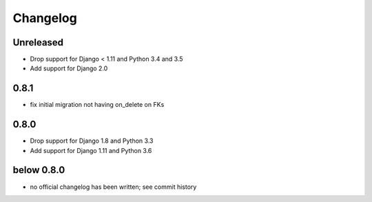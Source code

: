 =========
Changelog
=========

Unreleased
==========

* Drop support for Django < 1.11 and Python 3.4 and 3.5
* Add support for Django 2.0

0.8.1
=====

* fix initial migration not having on_delete on FKs

0.8.0
=====

* Drop support for Django 1.8 and Python 3.3
* Add support for Django 1.11 and Python 3.6

below 0.8.0
===========

* no official changelog has been written; see commit history
